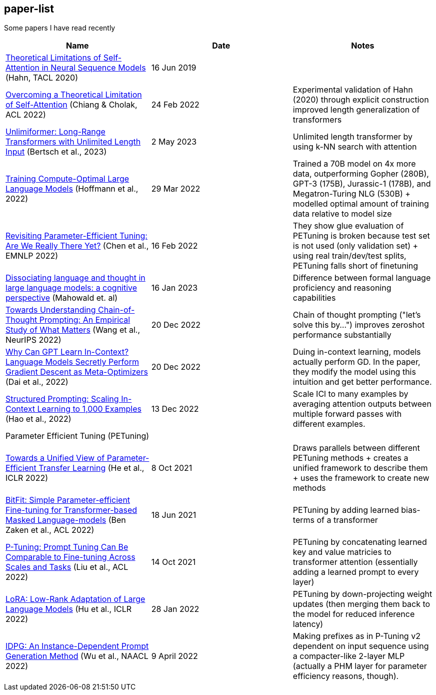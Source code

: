== paper-list

Some papers I have read recently

[width="100%",cols="34%,33%,33%",options="header",]
|===
|Name |Date |Notes
|https://aclanthology.org/2020.tacl-1.11[Theoretical Limitations of
Self-Attention in Neural Sequence Models] (Hahn, TACL 2020) |16 Jun 2019
|

|https://aclanthology.org/2022.acl-long.527[Overcoming a Theoretical
Limitation of Self-Attention] (Chiang & Cholak, ACL 2022) |24 Feb 2022
|Experimental validation of Hahn (2020) through explicit construction +
improved length generalization of transformers

|https://arxiv.org/abs/2305.01625[Unlimiformer: Long-Range Transformers 
with Unlimited Length Input] (Bertsch et al., 2023) |2 May 2023
|Unlimited length transformer by using k-NN search with attention

|https://arxiv.org/abs/2203.15556[Training Compute-Optimal Large
Language Models] (Hoffmann et al., 2022) |29 Mar 2022 |Trained a 70B
model on 4x more data, outperforming Gopher (280B), GPT-3 (175B),
Jurassic-1 (178B), and Megatron-Turing NLG (530B) + modelled optimal
amount of training data relative to model size

|https://aclanthology.org/2022.emnlp-main.168[Revisiting
Parameter-Efficient Tuning: Are We Really There Yet?] (Chen et al.,
EMNLP 2022) |16 Feb 2022 |They show glue evaluation of PETuning is
broken because test set is not used (only validation set) + using real
train/dev/test splits, PETuning falls short of finetuning

|https://arxiv.org/abs/2301.06627[Dissociating language and thought 
in large language models: a cognitive perspective] (Mahowald et. al) |16
Jan 2023 |Difference between formal language proficiency and reasoning 
capabilities

|https://arxiv.org/abs/2212.10001[Towards Understanding Chain-of-Thought Prompting: An Empirical Study of What Matters] (Wang et al., NeurIPS 2022)
|20 Dec 2022 |Chain of thought prompting ("let's solve this by...") improves
zeroshot performance substantially

|https://arxiv.org/abs/2212.10559[Why Can GPT Learn In-Context? Language Models Secretly Perform Gradient Descent as Meta-Optimizers] (Dai et al.,  2022)
|20 Dec 2022 |Duing in-context learning, models actually perform GD. In the
paper, they modify the model using this intuition and get better performance.

|https://arxiv.org/abs/2212.06713[Structured Prompting: Scaling In-Context Learning to 1,000 Examples] (Hao et al., 2022)
|13 Dec 2022 |Scale ICl to many examples by averaging attention outputs between
multiple forward passes with different examples.

3+|Parameter Efficient Tuning (PETuning)

|https://arxiv.org/abs/2110.04366[Towards a Unified View of
Parameter-Efficient Transfer Learning] (He et al., ICLR 2022) |8 Oct
2021 |Draws parallels between different PETuning methods + creates a
unified framework to describe them + uses the framework to create new
methods

|https://aclanthology.org/2022.acl-short.1[BitFit: Simple
Parameter-efficient Fine-tuning for Transformer-based Masked
Language-models] (Ben Zaken et al., ACL 2022) |18 Jun 2021 |PETuning by
adding learned bias-terms of a transformer

|https://aclanthology.org/2022.acl-short.8[P-Tuning: Prompt Tuning Can
Be Comparable to Fine-tuning Across Scales and Tasks] (Liu et al., ACL
2022) |14 Oct 2021 |PETuning by concatenating learned key and value
matricies to transformer attention (essentially adding a learned prompt
to every layer)

|https://aclanthology.org/2022.acl-short.8[LoRA: Low-Rank Adaptation of
Large Language Models] (Hu et al., ICLR 2022) |28 Jan 2022 |PETuning by
down-projecting weight updates (then merging them back to the model for
reduced inference latency)

|https://aclanthology.org/2022.naacl-main.403[IDPG: An Instance-Dependent 
Prompt Generation Method] (Wu et al., NAACL 2022) |9 April 2022 |Making prefixes
as in P-Tuning v2 dependent on input sequence using a compacter-like 2-layer
MLP (actually a PHM layer for parameter efficiency reasons, though).
|===
